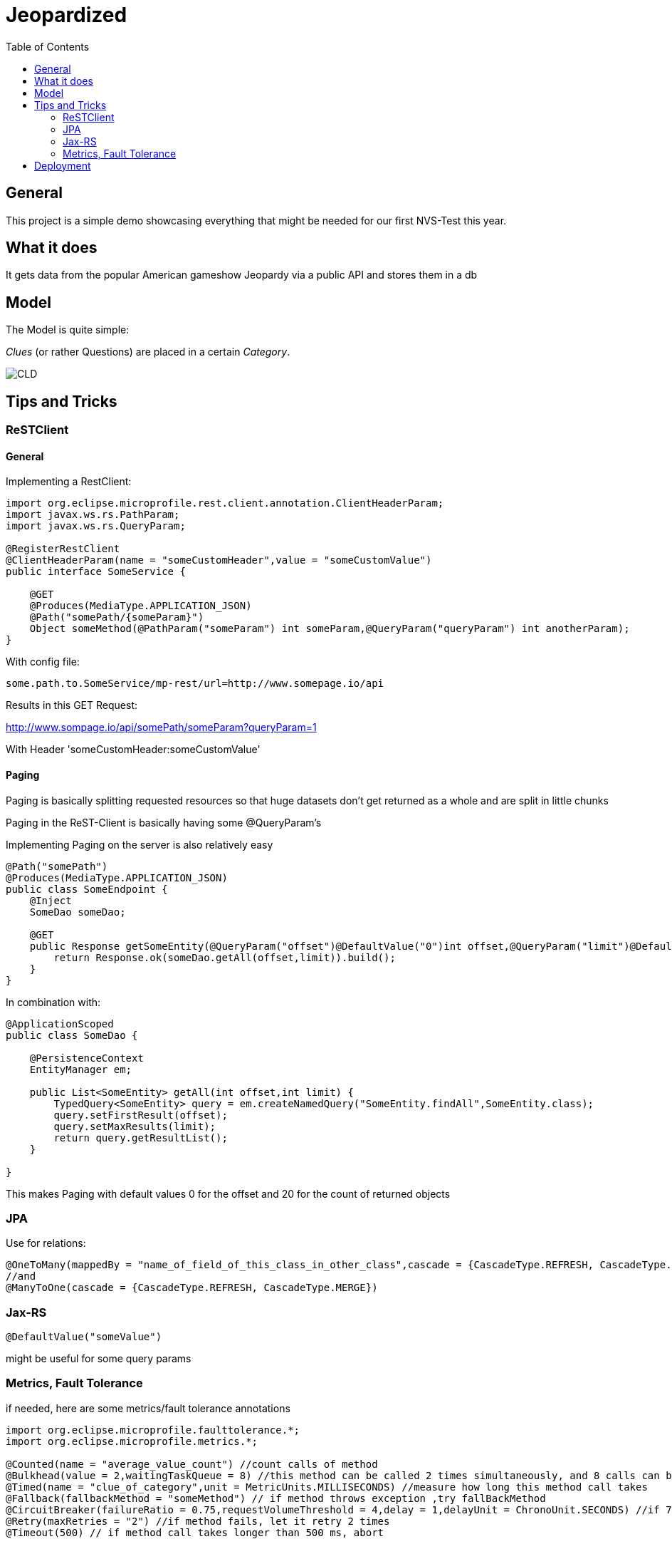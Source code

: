 = Jeopardized
:toc:

== General

This project is a simple demo showcasing everything that might be needed for our first NVS-Test this year.

== What it does

It gets data from the popular American gameshow Jeopardy via a public API and stores them in a db

== Model

The Model is quite simple:

_Clues_ (or rather Questions) are placed in a certain _Category_.

image::http://www.plantuml.com/plantuml/proxy?cache=no&src=https://raw.githubusercontent.com/Maxwahl/jeopardized/master/assets/cld.iuml[CLD]

== Tips and Tricks

=== ReSTClient

==== General

Implementing a RestClient:

[source,java]
----
import org.eclipse.microprofile.rest.client.annotation.ClientHeaderParam;
import javax.ws.rs.PathParam;
import javax.ws.rs.QueryParam;

@RegisterRestClient
@ClientHeaderParam(name = "someCustomHeader",value = "someCustomValue")
public interface SomeService {

    @GET
    @Produces(MediaType.APPLICATION_JSON)
    @Path("somePath/{someParam}")
    Object someMethod(@PathParam("someParam") int someParam,@QueryParam("queryParam") int anotherParam);
}
----

With config file:

[source]
----
some.path.to.SomeService/mp-rest/url=http://www.somepage.io/api

----

Results in this GET Request:

http://www.sompage.io/api/somePath/someParam?queryParam=1

With Header 'someCustomHeader:someCustomValue'

==== Paging

Paging is basically splitting requested resources so that huge datasets don't get returned as a whole and are split in little chunks

Paging in the ReST-Client is basically having some @QueryParam's

Implementing Paging on the server is also relatively easy

[source,java]
----
@Path("somePath")
@Produces(MediaType.APPLICATION_JSON)
public class SomeEndpoint {
    @Inject
    SomeDao someDao;

    @GET
    public Response getSomeEntity(@QueryParam("offset")@DefaultValue("0")int offset,@QueryParam("limit")@DefaultValue("20")int limit){
        return Response.ok(someDao.getAll(offset,limit)).build();
    }
}
----

In combination with:

[source,java]
----
@ApplicationScoped
public class SomeDao {

    @PersistenceContext
    EntityManager em;

    public List<SomeEntity> getAll(int offset,int limit) {
        TypedQuery<SomeEntity> query = em.createNamedQuery("SomeEntity.findAll",SomeEntity.class);
        query.setFirstResult(offset);
        query.setMaxResults(limit);
        return query.getResultList();
    }

}
----

This makes Paging with default values 0 for the offset and 20 for the count of returned objects

=== JPA

Use for relations:

[source,java]
----
@OneToMany(mappedBy = "name_of_field_of_this_class_in_other_class",cascade = {CascadeType.REFRESH, CascadeType.MERGE})
//and
@ManyToOne(cascade = {CascadeType.REFRESH, CascadeType.MERGE})
----

=== Jax-RS

[source,java]
----
@DefaultValue("someValue")
----
might be useful for some query params

=== Metrics, Fault Tolerance

if needed, here are some metrics/fault tolerance annotations

[source,java]
----
import org.eclipse.microprofile.faulttolerance.*;
import org.eclipse.microprofile.metrics.*;

@Counted(name = "average_value_count") //count calls of method
@Bulkhead(value = 2,waitingTaskQueue = 8) //this method can be called 2 times simultaneously, and 8 calls can be put in a queue
@Timed(name = "clue_of_category",unit = MetricUnits.MILLISECONDS) //measure how long this method call takes
@Fallback(fallbackMethod = "someMethod") // if method throws exception ,try fallBackMethod
@CircuitBreaker(failureRatio = 0.75,requestVolumeThreshold = 4,delay = 1,delayUnit = ChronoUnit.SECONDS) //if 75% of 4 consecutive calls fail, wait 1 second and let them retry
@Retry(maxRetries = "2") //if method fails, let it retry 2 times
@Timeout(500) // if method call takes longer than 500 ms, abort
----
== Deployment

For Deployment, my script usually contains 3 steps:

1. Build the project database
2. Build an image for this quarkus project
3. Run a container for our built image

docker-compose.yml:
[source,yaml]
----
version: "3.5"
services:
  database:
    container_name: somedatasource
    image: postgres:latest
    environment:
      POSTGRES_PASSWORD: passme
      POSTGRES_USER: someProjectName
      POSTGRES_DB: someProjectName
      PG_DATA: /var/lib/postgresql/data/pgdata
    volumes:
      - someVolumeName:/var/lib/postgresql/data
    ports:
      - 5432:5432
    networks:
      - someNetwork
volumes:
  someVolumeName:
    name: somedatasource_data

networks:
  someNetwork
    name: SomeProjectNet
    driver: bridge
----

buildSomeProject.sh
[source,shell script]
----
mvn package
docker build -f src/main/docker/Dockerfile.jvm -t someProjectNameImage .
----

and running the container

[source,shell script]
----
docker run -i --rm -p 8080:8080 --net SomeProjectNet --link  somedatasource --name containerName someProjectNameImage
----